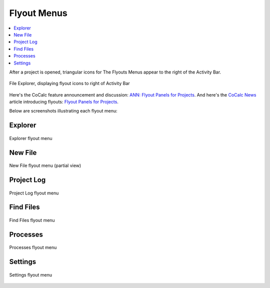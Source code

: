 .. index:: Flyout Menus

===============
Flyout Menus
===============

.. contents::
   :local:
   :depth: 1

After a project is opened, triangular icons for The Flyouts Menus appear to the right of the Activity Bar.

.. figure:: img/explorer-b.png
    :width: 100%
    :align: center
    :alt: file explorer, showing flyouts bar

    File Explorer, displaying flyout icons to right of Activity Bar

Here's the CoCalc feature announcement and discussion: `ANN: Flyout Panels for Projects <https://github.com/sagemathinc/cocalc/discussions/6736>`_.
And here's the `CoCalc News <https://cocalc.com/news>`_ article introducing flyouts: `Flyout Panels for Projects <https://cocalc.com/news/13>`_.

Below are screenshots illustrating each flyout menu:

###########################
Explorer
###########################

.. figure:: img/flyouts/explorer-flyout.png
    :width: 60%
    :align: center
    :alt: explorer flyout

    Explorer flyout menu


###########################
New File
###########################

.. figure:: img/flyouts/new-flyout.png
    :width: 60%
    :align: center
    :alt: new file flyout

    New File flyout menu (partial view)

###########################
Project Log
###########################

.. figure:: img/flyouts/log-flyout.png
    :width: 60%
    :align: center
    :alt: log flyout

    Project Log flyout menu

###########################
Find Files
###########################

.. figure:: img/flyouts/find-flyout.png
    :width: 60%
    :align: center
    :alt: find flyout

    Find Files flyout menu

###########################
Processes
###########################

.. figure:: img/flyouts/processes-flyout.png
    :width: 60%
    :align: center
    :alt: processes flyout

    Processes flyout menu


###########################
Settings
###########################

.. figure:: img/flyouts/settings-flyout.png
    :width: 60%
    :align: center
    :alt: settings flyout

    Settings flyout menu

